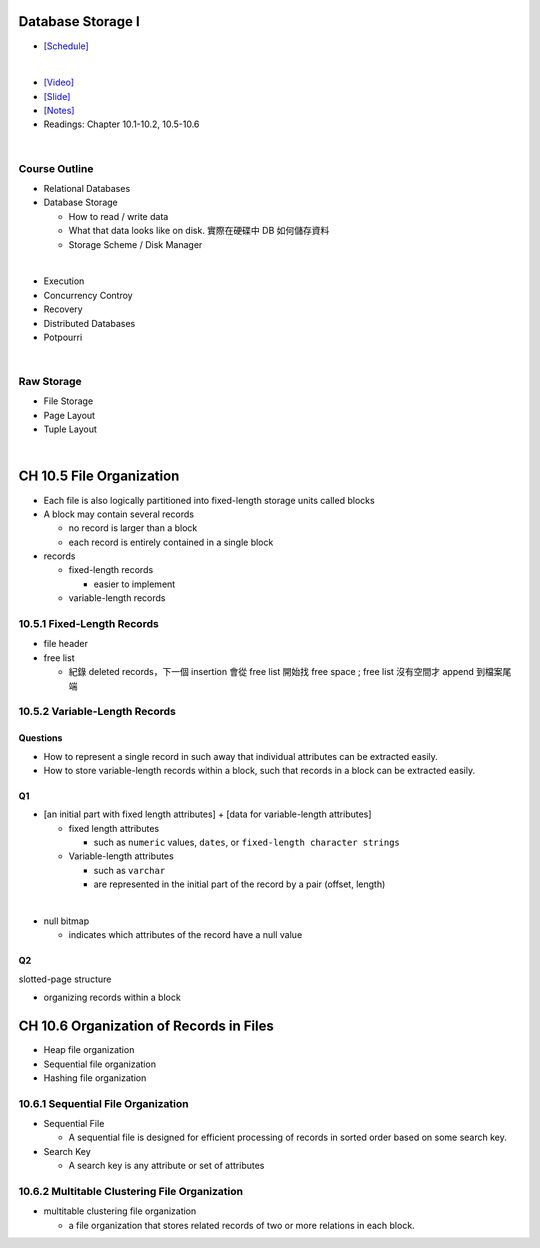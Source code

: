 Database Storage I
===================



- `[Schedule] <https://15445.courses.cs.cmu.edu/fall2018/schedule.html>`_
|


- `[Video] <https://www.youtube.com/watch?v=uuX4PQXBeos&list=PLSE8ODhjZXja3hgmuwhf89qboV1kOxMx7&index=3>`_
- `[Slide] <https://15445.courses.cs.cmu.edu/fall2018/slides/03-storage1.pdf>`_
- `[Notes] <https://15445.courses.cs.cmu.edu/fall2018/notes/03-storage1.pdf>`_
- Readings: Chapter 10.1-10.2, 10.5-10.6

|

Course Outline
--------------------

- Relational Databases

- Database Storage
  
  - How to read / write data
  - What that data looks like on disk. 實際在硬碟中 DB 如何儲存資料
  - Storage Scheme / Disk Manager

|

- Execution

- Concurrency Controy

- Recovery

- Distributed Databases

- Potpourri



|


Raw Storage
-----------


- File Storage
- Page Layout
- Tuple Layout


|


CH 10.5 File Organization
=========================

- Each file is also logically partitioned into fixed-length storage units called blocks
- A block may contain several records

  - no record is larger than a block
  - each record is entirely contained in a single block


- records

  - fixed-length records
  
    - easier to implement 
    
  - variable-length records



10.5.1 Fixed-Length Records
---------------------------

- file header
- free list
  
  - 紀錄 deleted records，下一個 insertion 會從 free list 開始找 free space ; free list 沒有空間才 append 到檔案尾端



10.5.2 Variable-Length Records
------------------------------

Questions
+++++++++

- How to represent a single record in such away that individual attributes can be extracted easily.
- How to store variable-length records within a block, such that records in a block can be extracted easily.



Q1
++

- [an initial part with fixed length attributes] +  [data for variable-length attributes]

  - fixed length attributes

    - such as ``numeric`` values, ``dates``, or ``fixed-length character strings``

  - Variable-length attributes

    - such as ``varchar``
    - are represented in the initial part of the record by a pair (offset, length)

|


- null bitmap

  - indicates which attributes of the record have a null value



Q2
++

slotted-page structure

- organizing records within a block



CH 10.6 Organization of Records in Files
========================================

- Heap file organization
- Sequential file organization
- Hashing file organization



10.6.1 Sequential File Organization
-----------------------------------

- Sequential File

  - A sequential file is designed for efficient processing of records in sorted order based on some search key.

- Search Key

  - A search key is any attribute or set of attributes



10.6.2 Multitable Clustering File Organization
----------------------------------------------

- multitable clustering file organization

  - a file organization that stores related records of two or more relations in each block.

